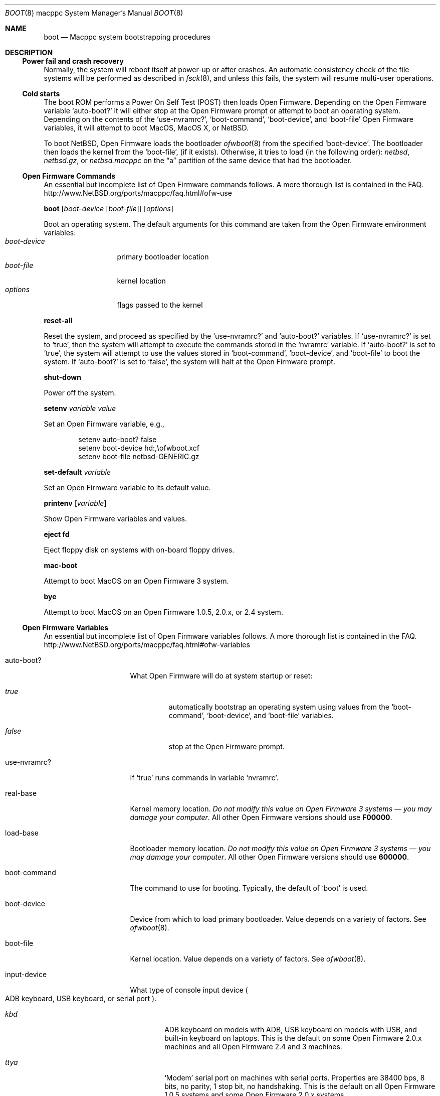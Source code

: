 .\" $NetBSD: boot.8,v 1.6 2008/05/02 21:10:38 martin Exp $
.\"
.\" Copyright (c) 2003 The NetBSD Foundation, Inc.
.\" All rights reserved.
.\"
.\" This code is derived from software contributed to The NetBSD Foundation
.\" by Michael Wolfson and Erik E. Fair.
.\"
.\" Redistribution and use in source and binary forms, with or without
.\" modification, are permitted provided that the following conditions
.\" are met:
.\" 1. Redistributions of source code must retain the above copyright
.\"    notice, this list of conditions and the following disclaimer.
.\" 2. Redistributions in binary form must reproduce the above copyright
.\"    notice, this list of conditions and the following disclaimer in the
.\"    documentation and/or other materials provided with the distribution.
.\"
.\" THIS SOFTWARE IS PROVIDED BY THE NETBSD FOUNDATION, INC. AND CONTRIBUTORS
.\" ``AS IS'' AND ANY EXPRESS OR IMPLIED WARRANTIES, INCLUDING, BUT NOT LIMITED
.\" TO, THE IMPLIED WARRANTIES OF MERCHANTABILITY AND FITNESS FOR A PARTICULAR
.\" PURPOSE ARE DISCLAIMED.  IN NO EVENT SHALL THE FOUNDATION OR CONTRIBUTORS
.\" BE LIABLE FOR ANY DIRECT, INDIRECT, INCIDENTAL, SPECIAL, EXEMPLARY, OR
.\" CONSEQUENTIAL DAMAGES (INCLUDING, BUT NOT LIMITED TO, PROCUREMENT OF
.\" SUBSTITUTE GOODS OR SERVICES; LOSS OF USE, DATA, OR PROFITS; OR BUSINESS
.\" INTERRUPTION) HOWEVER CAUSED AND ON ANY THEORY OF LIABILITY, WHETHER IN
.\" CONTRACT, STRICT LIABILITY, OR TORT (INCLUDING NEGLIGENCE OR OTHERWISE)
.\" ARISING IN ANY WAY OUT OF THE USE OF THIS SOFTWARE, EVEN IF ADVISED OF THE
.\" POSSIBILITY OF SUCH DAMAGE.
.\"
.Dd March 28, 2004
.Dt BOOT 8 macppc
.Os
.Sh NAME
.Nm boot
.Nd Macppc system bootstrapping procedures
.Sh DESCRIPTION
.Ss Power fail and crash recovery
Normally, the system will reboot itself at power-up or after crashes.
An automatic consistency check of the file systems will be performed
as described in
.Xr fsck 8 ,
and unless this fails, the system will resume multi-user operations.
.Ss Cold starts
The boot ROM performs a Power On Self Test (POST) then loads Open
Firmware.
Depending on the Open Firmware variable
.Sq Ev auto-boot?
it will either stop at the Open Firmware
prompt or attempt to boot an operating system.
Depending on the contents
of the
.Sq Ev use-nvramrc? ,
.Sq Ev boot-command ,
.Sq Ev boot-device ,
and
.Sq Ev boot-file
Open Firmware variables, it will attempt to boot
.Tn MacOS ,
.Tn "MacOS X" ,
or
.Nx .
.Pp
To boot
.Nx ,
Open Firmware loads the bootloader
.Xr ofwboot 8
from the specified
.Sq Ev boot-device .
The bootloader then loads the kernel from the
.Sq Ev boot-file ,
.Pq if it exists .
Otherwise, it tries to load (in the following order):
.Pa netbsd , netbsd.gz ,
or
.Pa netbsd.macppc
on the
.Dq a
partition of the same device that had the bootloader.
.Ss "Open Firmware Commands"
An essential but incomplete list of Open Firmware commands follows.
A more thorough list is contained in the FAQ.
.Lk http://www.NetBSD.org/ports/macppc/faq.html#ofw-use
.Pp
.Ic boot
.Op Ar boot-device Op Ar boot-file
.Op Ar options
.Pp
Boot an operating system.
The default arguments for this command are taken from the Open Firmware
environment variables:
.Bl -tag -width boot-device -compact
.It Ar boot-device
primary bootloader location
.It Ar boot-file
kernel location
.It Ar options
flags passed to the kernel
.El
.Pp
.Ic reset-all
.Pp
Reset the system, and proceed as specified by the
.Sq Ev use-nvramrc?
and
.Sq Ev auto-boot?
variables.
If
.Sq Ev use-nvramrc?
is set to
.Sq Ev true ,
then the system will attempt to execute the commands stored in the
.Sq Ev nvramrc
variable.
If
.Sq Ev auto-boot?
is set to
.Sq Ev true ,
the system will attempt to use the values stored in
.Sq Ev boot-command ,
.Sq Ev boot-device ,
and
.Sq Ev boot-file
to boot the system.
If
.Sq Ev auto-boot?
is set to
.Sq Ev false ,
the system will halt at the Open Firmware prompt.
.Pp
.Ic shut-down
.Pp
Power off the system.
.Pp
.Ic setenv Ar variable Ar value
.Pp
Set an Open Firmware variable, e.g.,
.Bd -literal -offset indent
setenv auto-boot? false
setenv boot-device hd:,\eofwboot.xcf
setenv boot-file netbsd-GENERIC.gz
.Ed
.Pp
.Ic set-default Ar variable
.Pp
Set an Open Firmware variable to its default value.
.Pp
.Ic printenv Op Ar variable
.Pp
Show Open Firmware variables and values.
.Pp
.Ic eject fd
.Pp
Eject floppy disk on systems with on-board floppy drives.
.Pp
.Ic mac-boot
.Pp
Attempt to boot
.Tn MacOS
on an Open Firmware 3 system.
.Pp
.Ic bye
.Pp
Attempt to boot
.Tn MacOS
on an Open Firmware 1.0.5, 2.0.x, or 2.4 system.
.Ss "Open Firmware Variables"
An essential but incomplete list of Open Firmware variables follows.
A more thorough list is contained in the FAQ.
.Lk http://www.NetBSD.org/ports/macppc/faq.html#ofw-variables
.Bl -tag -width "ew*0_protocols"
.It Ev auto-boot?
What Open Firmware will do at system startup or reset:
.Bl -tag -width false
.It Ar true
automatically bootstrap an operating system using values from the
.Sq Ev boot-command ,
.Sq Ev boot-device ,
and
.Sq Ev boot-file
variables.
.It Ar false
stop at the Open Firmware prompt.
.El
.Pp
.It Ev use-nvramrc?
If
.Sq Ev true
runs commands in variable
.Sq Ev nvramrc .
.Pp
.It Ev real-base
Kernel memory location.
.Em "Do not modify this value on Open Firmware 3 systems \(em you may"
.Em "damage your computer" .
All other Open Firmware versions should use
.Li F00000 .
.Pp
.It Ev load-base
Bootloader memory location.
.Em "Do not modify this value on Open Firmware 3 systems \(em you may"
.Em "damage your computer" .
All other Open Firmware versions should use
.Li 600000 .
.Pp
.It Ev boot-command
The command to use for booting.
Typically, the default of
.Sq Ev boot
is used.
.Pp
.It Ev boot-device
Device from which to load primary bootloader.
Value depends on a variety of factors.
See
.Xr ofwboot 8 .
.It Ev boot-file
Kernel location.
Value depends on a variety of factors.
See
.Xr ofwboot 8 .
.Pp
.It Ev input-device
What type of console input device
.Po
.Tn ADB
keyboard,
.Tn USB
keyboard, or serial port
.Pc .
.Bl -tag -width ttya
.It Ar kbd
.Tn ADB
keyboard on models with
.Tn ADB ,
.Tn USB
keyboard on models with
.Tn USB ,
and built-in keyboard on laptops.
This is the default on some Open Firmware
2.0.x machines and all Open Firmware 2.4 and 3 machines.
.It Ar ttya
.Sq Modem
serial port on machines with serial ports.
Properties are 38400 bps, 8 bits, no parity, 1 stop bit, no handshaking.
This is the default on all
Open Firmware 1.0.5 systems and some Open Firmware 2.0.x systems.
.It Ar ttyb
.Sq Printer
serial port on machines with serial ports.
Properties are the same as the
.Sq Modem
port.
.It Ar scca
Serial port on Xserve models.
Properties are 57600 bps, 8 bits, no
parity, 1 stop bit, no handshaking.
.El
.Pp
.It output-device
What type of console output device (On-board video, AGP video, PCI video,
built-in LCD, or serial console).
Value depends on a variety of factors.
See
.Xr ofwboot 8
and
.Lk http://www.NetBSD.org/ports/macppc/faq.html#ofw-input-output-devices
.Pp
.It nvramrc
If
.Sq Ev use-nvramrc?
is set to true, these
.Tn FORTH
commands will be run when the computer is reset
.Pp
.El
.Ss "Normal Operation"
When Open Firmware loads the primary bootloader, it will print something
like the following:
.Bd -unfilled -offset indent
 loading XCOFF
 tsize=CC50 dsize=14AC bsize=2668 entry=640000
 SECTIONS:
 .text    00640000 00640000 0000CC50 000000E0
 .data    0064D000 0064D000 000014AC 0000CD30
 .bss     0064E4B0 0064E4B0 00002668 00000000
 loading .text, done..
 loading .data, done..
 clearing .bss, done..
.Ed
.Pp
When
.Xr ofwboot 8
is started, it prints something like the following:
.Bd -unfilled -offset indent
 \*[Gt]\*[Gt] NetBSD/macppc OpenFirmware Boot, Revision 1.7
 \*[Gt]\*[Gt] (autobuild@tgm.daemon.org, Thu Feb  6 17:50:27 UTC 2003)
.Ed
.Pp
When
.Xr ofwboot 8
is loading the kernel, it prints something like the following:
.Bd -unfilled -offset indent
 4395364+254568 [220144+193803]=0x4d477c
  start=0x100000
.Ed
.Pp
When the
.Nx
kernel has started it prints a banner similar to the following:
.Bd -literal -offset indent
 Copyright (c) 1996, 1997, 1998, 1999, 2000, 2001, 2002, 2003
     The NetBSD Foundation, Inc.  All rights reserved.
 Copyright (c) 1982, 1986, 1989, 1991, 1993
     The Regents of the University of California.  All rights reserved.

 NetBSD 1.6ZC (GENERIC) #0: Tue Sep 30 13:09:10 UTC 2003
        autobuild@tgm.NetBSD.org:/autobuild/HEAD/macppc/OBJ/autobuild/HEAD/src/sys/arch/macppc/compile/GENERIC
.Ed
.Ss "After bootstrap"
Once the
.Nx Ns Tn /macppc
kernel is booted normally
it initializes itself and proceeds to start the system.
An automatic consistency check of the file systems takes place,
and unless this fails, the system comes up to multi-user operation.
.Pp
The proper way to shut the system down is with the
.Xr shutdown 8
command.
.Pp
If the system crashes, it will enter the kernel debugger,
.Xr ddb 4 ,
if it is configured in the kernel.
If the crash occurred during initialization and the debugger is
not present or is exited, the kernel will halt the system.
.Pp
If the crash occurred during normal operation and the debugger
is not present or is exited, the system will attempt a dump to the
configured dump device (which will be automatically recovered with
.Xr savecore 8
during the next bootstrap cycle), and after the dump is complete (successful
or not) the kernel will attempt a reboot.
.Sh FILES
.Bl -tag -width /usr/mdec/bootxx_cd9660 -compact
.It Pa /boot
.Nx
secondary bootstrap program (Open Firmware 1.x and 2.x)
.It Pa /netbsd
default
.Nx
system kernel
.It Pa /usr/mdec/bootxx
.Nx
primary bootstrap program (Open Firmware 1.x and 2.x) a.k.a.
.Dq "partition zero"
bootloader
.It Pa /usr/mdec/ofwboot
.Nx
secondary bootstrap program (Open Firmware 1.x and 2.x)
.It Pa /usr/mdec/ofwboot.xcf
primary bootstrap for netboot and
.Dq cd9660
.Pq Tn ISO 9660 ,
.Dq MS-DOS ,
.Dq HFS ,
and
.Dq HFS+
file systems.
.El
.Sh SEE ALSO
.Xr ddb 4 ,
.Xr intro 4 ,
.Xr diskless 8 ,
.Xr halt 8 ,
.Xr init 8 ,
.Xr installboot 8 ,
.Xr ofwboot 8 ,
.Xr rc 8 ,
.Xr reboot 8 ,
.Xr savecore 8 ,
.Xr shutdown 8
.Pp
.Lk http://www.NetBSD.org/ports/macppc/faq.html
.br
.Lk http://www.NetBSD.org/docs/network/netboot/
.Sh STANDARDS
.St -ieee1275-94
.Lk http://playground.sun.com/1275/home.html
.Sh BUGS
The device names used by
.Nx Ns Tn /macppc
and Open Firmware often have no relation to each other.
.Pp
Apple Computer's Open Firmware implementation is easily confused.
It is best to reboot your computer
after a failed boot attempt,
.Ic halt ,
or
.Ic "shutdown -h" .
Use the Open Firmware
.Ic reset-all
command.
.Pp
Apple Computer's Open Firmware implementation is notoriously bad.
Thorough instructions for installing and booting
.Nx
are in the install notes
.Pq Pa INSTALL.html
included with every release of
.Nx .
